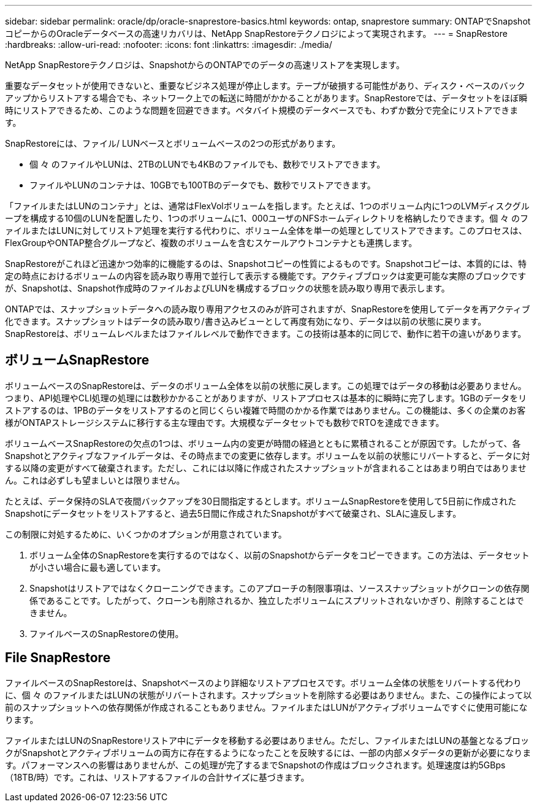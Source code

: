 ---
sidebar: sidebar 
permalink: oracle/dp/oracle-snaprestore-basics.html 
keywords: ontap, snaprestore 
summary: ONTAPでSnapshotコピーからのOracleデータベースの高速リカバリは、NetApp SnapRestoreテクノロジによって実現されます。 
---
= SnapRestore
:hardbreaks:
:allow-uri-read: 
:nofooter: 
:icons: font
:linkattrs: 
:imagesdir: ./media/


[role="lead"]
NetApp SnapRestoreテクノロジは、SnapshotからのONTAPでのデータの高速リストアを実現します。

重要なデータセットが使用できないと、重要なビジネス処理が停止します。テープが破損する可能性があり、ディスク・ベースのバックアップからリストアする場合でも、ネットワーク上での転送に時間がかかることがあります。SnapRestoreでは、データセットをほぼ瞬時にリストアできるため、このような問題を回避できます。ペタバイト規模のデータベースでも、わずか数分で完全にリストアできます。

SnapRestoreには、ファイル/ LUNベースとボリュームベースの2つの形式があります。

* 個 々 のファイルやLUNは、2TBのLUNでも4KBのファイルでも、数秒でリストアできます。
* ファイルやLUNのコンテナは、10GBでも100TBのデータでも、数秒でリストアできます。


「ファイルまたはLUNのコンテナ」とは、通常はFlexVolボリュームを指します。たとえば、1つのボリューム内に1つのLVMディスクグループを構成する10個のLUNを配置したり、1つのボリュームに1、000ユーザのNFSホームディレクトリを格納したりできます。個 々 のファイルまたはLUNに対してリストア処理を実行する代わりに、ボリューム全体を単一の処理としてリストアできます。このプロセスは、FlexGroupやONTAP整合グループなど、複数のボリュームを含むスケールアウトコンテナとも連携します。

SnapRestoreがこれほど迅速かつ効率的に機能するのは、Snapshotコピーの性質によるものです。Snapshotコピーは、本質的には、特定の時点におけるボリュームの内容を読み取り専用で並行して表示する機能です。アクティブブロックは変更可能な実際のブロックですが、Snapshotは、Snapshot作成時のファイルおよびLUNを構成するブロックの状態を読み取り専用で表示します。

ONTAPでは、スナップショットデータへの読み取り専用アクセスのみが許可されますが、SnapRestoreを使用してデータを再アクティブ化できます。スナップショットはデータの読み取り/書き込みビューとして再度有効になり、データは以前の状態に戻ります。SnapRestoreは、ボリュームレベルまたはファイルレベルで動作できます。この技術は基本的に同じで、動作に若干の違いがあります。



== ボリュームSnapRestore

ボリュームベースのSnapRestoreは、データのボリューム全体を以前の状態に戻します。この処理ではデータの移動は必要ありません。つまり、API処理やCLI処理の処理には数秒かかることがありますが、リストアプロセスは基本的に瞬時に完了します。1GBのデータをリストアするのは、1PBのデータをリストアするのと同じくらい複雑で時間のかかる作業ではありません。この機能は、多くの企業のお客様がONTAPストレージシステムに移行する主な理由です。大規模なデータセットでも数秒でRTOを達成できます。

ボリュームベースSnapRestoreの欠点の1つは、ボリューム内の変更が時間の経過とともに累積されることが原因です。したがって、各Snapshotとアクティブなファイルデータは、その時点までの変更に依存します。ボリュームを以前の状態にリバートすると、データに対する以降の変更がすべて破棄されます。ただし、これには以降に作成されたスナップショットが含まれることはあまり明白ではありません。これは必ずしも望ましいとは限りません。

たとえば、データ保持のSLAで夜間バックアップを30日間指定するとします。ボリュームSnapRestoreを使用して5日前に作成されたSnapshotにデータセットをリストアすると、過去5日間に作成されたSnapshotがすべて破棄され、SLAに違反します。

この制限に対処するために、いくつかのオプションが用意されています。

. ボリューム全体のSnapRestoreを実行するのではなく、以前のSnapshotからデータをコピーできます。この方法は、データセットが小さい場合に最も適しています。
. Snapshotはリストアではなくクローニングできます。このアプローチの制限事項は、ソーススナップショットがクローンの依存関係であることです。したがって、クローンも削除されるか、独立したボリュームにスプリットされないかぎり、削除することはできません。
. ファイルベースのSnapRestoreの使用。




== File SnapRestore

ファイルベースのSnapRestoreは、Snapshotベースのより詳細なリストアプロセスです。ボリューム全体の状態をリバートする代わりに、個 々 のファイルまたはLUNの状態がリバートされます。スナップショットを削除する必要はありません。また、この操作によって以前のスナップショットへの依存関係が作成されることもありません。ファイルまたはLUNがアクティブボリュームですぐに使用可能になります。

ファイルまたはLUNのSnapRestoreリストア中にデータを移動する必要はありません。ただし、ファイルまたはLUNの基盤となるブロックがSnapshotとアクティブボリュームの両方に存在するようになったことを反映するには、一部の内部メタデータの更新が必要になります。パフォーマンスへの影響はありませんが、この処理が完了するまでSnapshotの作成はブロックされます。処理速度は約5GBps（18TB/時）です。これは、リストアするファイルの合計サイズに基づきます。
